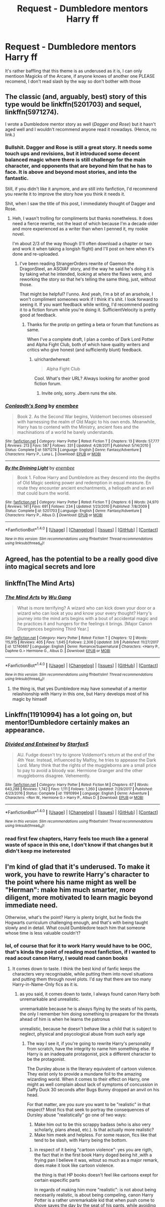 #+TITLE: Request - Dumbledore mentors Harry ff

* Request - Dumbledore mentors Harry ff
:PROPERTIES:
:Author: renextronex
:Score: 8
:DateUnix: 1522074258.0
:DateShort: 2018-Mar-26
:END:
It's rather baffling that this theme is as underused as it is, I can only mentioon Magicks of the Arcane, if anyone knows of another one PLEASE recomend, I don't read slash by the way so don't bother with those


** The classic (and, arguably, best) story of this type would be linkffn(5201703) and sequel, linkffn(5971274).

I wrote a Dumbledore mentor story as well (/Dagger and Rose/) but it hasn't aged well and I wouldn't recommend anyone read it nowadays. (Hence, no link.)
:PROPERTIES:
:Author: __Pers
:Score: 9
:DateUnix: 1522085367.0
:DateShort: 2018-Mar-26
:END:

*** Bullshit. Dagger and Rose is still a great story. It needs some touch ups and revisions, but it introduced some decent balanced magic where there is still challenge for the main character, and opponents that are beyond him that he has to face. It is above and beyond most stories, and into the fantastic.

Still, if you didn't like it anymore, and are still into fanfiction, I'd recommend you rewrite it to improve the story how you think it needs it.

Shit, when I saw the title of this post, I immediately thought of Dagger and Rose.
:PROPERTIES:
:Author: richardwhereat
:Score: 6
:DateUnix: 1522106960.0
:DateShort: 2018-Mar-27
:END:

**** Heh, I wasn't trolling for compliments but thanks nonetheless. It does need a fierce rewrite, not the least of which because I'm a decade older and more experienced as a writer than when I penned it, my rookie novel.

I'm about 2/3 of the way though (I'll often download a chapter or two and work it when taking a longish flight) and I'll post on here when it's done and re-uploaded.
:PROPERTIES:
:Author: __Pers
:Score: 8
:DateUnix: 1522112593.0
:DateShort: 2018-Mar-27
:END:

***** I've been reading StrangerOrders rewrite of Gaemon the DragonSteel, an ASOIAF story, and the way he said he's doing it is by taking what he intended, looking at where the flaws were, and reworking the story so that he's telling the same thing, just, without those.

That might be helpful? I'unno. And yeah, I'm a bit of an arsehole, I won't compliment someones work if I think it's shit. I look forward to seeing it. If you want feedback while writing, I'd recommend posting it to a fiction forum while you're doing it. SufficientVelocity is pretty good at feedback.
:PROPERTIES:
:Author: richardwhereat
:Score: 3
:DateUnix: 1522113458.0
:DateShort: 2018-Mar-27
:END:

****** Thanks for the protip on getting a beta or forum that functions as same.

When I've a complete draft, I plan a combo of Dark Lord Potter and Alpha Fight Club, both of which have quality writers and critics who give honest (and sufficiently blunt) feedback.
:PROPERTIES:
:Author: __Pers
:Score: 4
:DateUnix: 1522114691.0
:DateShort: 2018-Mar-27
:END:

******* u/richardwhereat:
#+begin_quote
  Alpha Fight Club
#+end_quote

Cool. What's their URL? Always looking for another good fiction forum.
:PROPERTIES:
:Author: richardwhereat
:Score: 2
:DateUnix: 1522118593.0
:DateShort: 2018-Mar-27
:END:

******** Invite only, sorry. Jbern runs the site.
:PROPERTIES:
:Author: __Pers
:Score: 1
:DateUnix: 1522118815.0
:DateShort: 2018-Mar-27
:END:


*** [[http://www.fanfiction.net/s/5971274/1/][*/Conlaodh's Song/*]] by [[https://www.fanfiction.net/u/980211/enembee][/enembee/]]

#+begin_quote
  Book 2. As the Second War begins, Voldemort becomes obsessed with harnessing the realm of Old Magic to his own ends. Meanwhile, Harry has to contend with the Ministry, ancient foes and the machinations of a world he barely understands.
#+end_quote

^{/Site/: [[http://www.fanfiction.net/][fanfiction.net]] *|* /Category/: Harry Potter *|* /Rated/: Fiction T *|* /Chapters/: 13 *|* /Words/: 57,777 *|* /Reviews/: 213 *|* /Favs/: 587 *|* /Follows/: 331 *|* /Updated/: 4/28/2011 *|* /Published/: 5/14/2010 *|* /Status/: Complete *|* /id/: 5971274 *|* /Language/: English *|* /Genre/: Fantasy/Adventure *|* /Characters/: Harry P., Luna L. *|* /Download/: [[http://www.ff2ebook.com/old/ffn-bot/index.php?id=5971274&source=ff&filetype=epub][EPUB]] or [[http://www.ff2ebook.com/old/ffn-bot/index.php?id=5971274&source=ff&filetype=mobi][MOBI]]}

--------------

[[http://www.fanfiction.net/s/5201703/1/][*/By the Divining Light/*]] by [[https://www.fanfiction.net/u/980211/enembee][/enembee/]]

#+begin_quote
  Book 1. Follow Harry and Dumbledore as they descend into the depths of Old Magic seeking power and redemption in equal measure. En route they encounter ancient enchantments, a heliopath and an evil that could burn the world.
#+end_quote

^{/Site/: [[http://www.fanfiction.net/][fanfiction.net]] *|* /Category/: Harry Potter *|* /Rated/: Fiction T *|* /Chapters/: 6 *|* /Words/: 24,970 *|* /Reviews/: 141 *|* /Favs/: 691 *|* /Follows/: 234 *|* /Updated/: 1/23/2010 *|* /Published/: 7/8/2009 *|* /Status/: Complete *|* /id/: 5201703 *|* /Language/: English *|* /Genre/: Fantasy/Adventure *|* /Characters/: Harry P., Albus D. *|* /Download/: [[http://www.ff2ebook.com/old/ffn-bot/index.php?id=5201703&source=ff&filetype=epub][EPUB]] or [[http://www.ff2ebook.com/old/ffn-bot/index.php?id=5201703&source=ff&filetype=mobi][MOBI]]}

--------------

*FanfictionBot*^{1.4.0} *|* [[[https://github.com/tusing/reddit-ffn-bot/wiki/Usage][Usage]]] | [[[https://github.com/tusing/reddit-ffn-bot/wiki/Changelog][Changelog]]] | [[[https://github.com/tusing/reddit-ffn-bot/issues/][Issues]]] | [[[https://github.com/tusing/reddit-ffn-bot/][GitHub]]] | [[[https://www.reddit.com/message/compose?to=tusing][Contact]]]

^{/New in this version: Slim recommendations using/ ffnbot!slim! /Thread recommendations using/ linksub(thread_id)!}
:PROPERTIES:
:Author: FanfictionBot
:Score: 1
:DateUnix: 1522085374.0
:DateShort: 2018-Mar-26
:END:


** Agreed, has the potential to be a really good dive into magical secrets and lore
:PROPERTIES:
:Score: 4
:DateUnix: 1522075665.0
:DateShort: 2018-Mar-26
:END:


** linkffn(The Mind Arts)
:PROPERTIES:
:Author: Chlis
:Score: 5
:DateUnix: 1522077332.0
:DateShort: 2018-Mar-26
:END:

*** [[http://www.fanfiction.net/s/12740667/1/][*/The Mind Arts/*]] by [[https://www.fanfiction.net/u/7769074/Wu-Gang][/Wu Gang/]]

#+begin_quote
  What is more terrifying? A wizard who can kick down your door or a wizard who can look at you and know your every thought? Harry's journey into the mind arts begins with a bout of accidental magic and he practices it and hungers for the feelings it brings. [Major Canon Divergences beginning Third Year.]
#+end_quote

^{/Site/: [[http://www.fanfiction.net/][fanfiction.net]] *|* /Category/: Harry Potter *|* /Rated/: Fiction T *|* /Chapters/: 12 *|* /Words/: 115,915 *|* /Reviews/: 405 *|* /Favs/: 1,645 *|* /Follows/: 2,306 *|* /Updated/: 3/6 *|* /Published/: 11/27/2017 *|* /id/: 12740667 *|* /Language/: English *|* /Genre/: Romance/Supernatural *|* /Characters/: <Harry P., Daphne G.> Hermione G., Albus D. *|* /Download/: [[http://www.ff2ebook.com/old/ffn-bot/index.php?id=12740667&source=ff&filetype=epub][EPUB]] or [[http://www.ff2ebook.com/old/ffn-bot/index.php?id=12740667&source=ff&filetype=mobi][MOBI]]}

--------------

*FanfictionBot*^{1.4.0} *|* [[[https://github.com/tusing/reddit-ffn-bot/wiki/Usage][Usage]]] | [[[https://github.com/tusing/reddit-ffn-bot/wiki/Changelog][Changelog]]] | [[[https://github.com/tusing/reddit-ffn-bot/issues/][Issues]]] | [[[https://github.com/tusing/reddit-ffn-bot/][GitHub]]] | [[[https://www.reddit.com/message/compose?to=tusing][Contact]]]

^{/New in this version: Slim recommendations using/ ffnbot!slim! /Thread recommendations using/ linksub(thread_id)!}
:PROPERTIES:
:Author: FanfictionBot
:Score: 1
:DateUnix: 1522077342.0
:DateShort: 2018-Mar-26
:END:

**** the thing is, that yes Dumbledore may have somewhat of a mentor relashionship with Harry in this one, but Harry develops most of his magic by himself
:PROPERTIES:
:Author: renextronex
:Score: 1
:DateUnix: 1522096555.0
:DateShort: 2018-Mar-27
:END:


** Linkffn(11910994) has a lot going on, but mentor!Dumbledore certainly makes an appearance.
:PROPERTIES:
:Author: jpk17041
:Score: 2
:DateUnix: 1522093449.0
:DateShort: 2018-Mar-27
:END:

*** [[http://www.fanfiction.net/s/11910994/1/][*/Divided and Entwined/*]] by [[https://www.fanfiction.net/u/2548648/Starfox5][/Starfox5/]]

#+begin_quote
  AU. Fudge doesn't try to ignore Voldemort's return at the end of the 4th Year. Instead, influenced by Malfoy, he tries to appease the Dark Lord. Many think that the rights of the muggleborns are a small price to pay to avoid a bloody war. Hermione Granger and the other muggleborns disagree. Vehemently.
#+end_quote

^{/Site/: [[http://www.fanfiction.net/][fanfiction.net]] *|* /Category/: Harry Potter *|* /Rated/: Fiction M *|* /Chapters/: 67 *|* /Words/: 643,288 *|* /Reviews/: 1,742 *|* /Favs/: 1,111 *|* /Follows/: 1,260 *|* /Updated/: 7/29/2017 *|* /Published/: 4/23/2016 *|* /Status/: Complete *|* /id/: 11910994 *|* /Language/: English *|* /Genre/: Adventure *|* /Characters/: <Ron W., Hermione G.> Harry P., Albus D. *|* /Download/: [[http://www.ff2ebook.com/old/ffn-bot/index.php?id=11910994&source=ff&filetype=epub][EPUB]] or [[http://www.ff2ebook.com/old/ffn-bot/index.php?id=11910994&source=ff&filetype=mobi][MOBI]]}

--------------

*FanfictionBot*^{1.4.0} *|* [[[https://github.com/tusing/reddit-ffn-bot/wiki/Usage][Usage]]] | [[[https://github.com/tusing/reddit-ffn-bot/wiki/Changelog][Changelog]]] | [[[https://github.com/tusing/reddit-ffn-bot/issues/][Issues]]] | [[[https://github.com/tusing/reddit-ffn-bot/][GitHub]]] | [[[https://www.reddit.com/message/compose?to=tusing][Contact]]]

^{/New in this version: Slim recommendations using/ ffnbot!slim! /Thread recommendations using/ linksub(thread_id)!}
:PROPERTIES:
:Author: FanfictionBot
:Score: 2
:DateUnix: 1522093462.0
:DateShort: 2018-Mar-27
:END:


*** read first few chapters, Harry feels too much like a general waste of space in this one, I don't know if that changes but it didn't keep me ineterested
:PROPERTIES:
:Author: renextronex
:Score: 2
:DateUnix: 1522170419.0
:DateShort: 2018-Mar-27
:END:


** I'm kind of glad that it's underused. To make it work, you have to rewrite Harry's character to the point where his name might as well be "Herman": make him much smarter, more diligent, more motivated to learn magic beyond immediate need.

Otherwise, what's the point? Harry is plenty bright, but he finds the Hogwarts curriculum challenging enough, and that's with being taught slowly and in detail. What could Dumbledore teach him that someone whose time is less valuable couldn't?
:PROPERTIES:
:Author: turbinicarpus
:Score: 1
:DateUnix: 1522225541.0
:DateShort: 2018-Mar-28
:END:

*** lol, of course that for it to work Harry would have to be OOC, that's kinda the point of reading most fanfiction, if I wanted to read acout canon Harry, I would read canon books
:PROPERTIES:
:Author: renextronex
:Score: 3
:DateUnix: 1522334594.0
:DateShort: 2018-Mar-29
:END:

**** It comes down to taste. I think the best kind of fanfic keeps the characters very recognisable, while putting them into novel situations and putting them through novel plots. I'd say that there are too many Harry-in-Name-Only fics as it is.
:PROPERTIES:
:Author: turbinicarpus
:Score: 1
:DateUnix: 1522355016.0
:DateShort: 2018-Mar-30
:END:

***** as you said, it comes down to taste, I always found canon Harry both unremarkable and unrealistic.

unremarkable because he is always flying by the seats of his pants, the only I remember him doing something to preapare for the threats ahead of him is when he learns the patronus

unrealistic, because he doesn't behave like a child that is subject to neglect, physical and psycological abuse from such early age
:PROPERTIES:
:Author: renextronex
:Score: 3
:DateUnix: 1523130238.0
:DateShort: 2018-Apr-08
:END:

****** The way I see it, if you're going to rewrite Harry's personality from scratch, have the integrity to name him something else. If Harry is an inadequate protagonist, pick a different character to be the protagonist.

The Dursley abuse is the literary equivalent of cartoon violence. They exist only to provide a mundane foil to the amazing wizarding world. When it comes to their effect on Harry, one might as well complain about lack of symptoms of concussion in Daffy Duck 30 seconds after Bugs Bunny dropped an anvil on his head.

For that matter, are you /sure/ you want to be "realistic" in that respect? Most fics that seek to portray the consequences of Dursley abuse "realistically" go one of two ways:

1. Make him out to be this scrappy badass (who is also very scholarly, plans ahead, etc.). Is that actually more realistic?
2. Make him meek and helpless. For some reason, fics like that tend to be slash, with Harry being the bottom.
:PROPERTIES:
:Author: turbinicarpus
:Score: 1
:DateUnix: 1523142773.0
:DateShort: 2018-Apr-08
:END:

******* in respect of it being "cartoon violence": yes you are rigth, the fact that in the first book Harry doged being hit ,with a frying pan I believe it was, witout so much as a major remark, does make it look like cartoon violence.

the thing is that HP books doesn't feel like cartoons exept for certain especific parts

In regards of making him more "realistic": is not about being necesarily realistic, is about being compeling, canon Harry Potter is a rather unremarkable kid that when push come to shove saves the day by the seat of his pants, while avoiding dead by the skin of his teeth, just because that what he does, he doesn't really have much character growth until year 5 and even then I don't really fing the growth compelling

about "having the integrity to name him something else": the thing is that even though I don't like Harry, the fact remains that he is the Hero of the story, if I just take an wall paper character or make an OC It would feel like a satellite charater to the "real story". That's why stories not featuring Harry rarely gain popularity
:PROPERTIES:
:Author: renextronex
:Score: 2
:DateUnix: 1523172030.0
:DateShort: 2018-Apr-08
:END:

******** u/turbinicarpus:
#+begin_quote
  in respect of it being "cartoon violence": yes you are rigth, the fact that in the first book Harry doged being hit ,with a frying pan I believe it was, witout so much as a major remark, does make it look like cartoon violence.
#+end_quote

I think it was second or third, after he threatened to curse Dudley, but yeah.

#+begin_quote
  the thing is that HP books doesn't feel like cartoons exept for certain especific parts
#+end_quote

Dursleys, in particular, are cartoonish in every way.

#+begin_quote
  In regards of making him more "realistic": is not about being necesarily realistic, is about being compeling, canon Harry Potter is a rather unremarkable kid that when push come to shove saves the day by the seat of his pants, while avoiding dead by the skin of his teeth, just because that what he does, he doesn't really have much character growth until year 5 and even then I don't really fing the growth compelling
#+end_quote

Realism was about the impact of Dursleys' abuse. I think that given that he was practically unaffected by that, how little planning and preparation canon Harry does is unrelated to that.

#+begin_quote
  about "having the integrity to name him something else": the thing is that even though I don't like Harry, the fact remains that he is the Hero of the story, if I just take an wall paper character or make an OC It would feel like a satellite charater to the "real story". That's why stories not featuring Harry rarely gain popularity
#+end_quote

Harry is only the hero because he's the BWL. So, if you want to replace him with a different character, just indicate it by renaming the BWL; call him "Nathan Potter", or something.

It's about doing what is right versus what is easy. For example, Belial666, when writing a clever Muggleborn witch in Slytherin in linkffn([[https://www.fanfiction.net/s/11280068/1/The-Brightest-Witch-and-the-Darkest-House]]), chose to replace Hermione with an OC, because they felt that it was too much of a personality rewrite to call the protagonist "Hermione Granger". They would have certainly gotten far more readers had they not done that, but they chose integrity over readership. (Ironically, I believe that the reason they thought it was too much of a rewrite is that they had bought into the AuthorityWorshipper!Hermione fanon.)
:PROPERTIES:
:Author: turbinicarpus
:Score: 1
:DateUnix: 1523179613.0
:DateShort: 2018-Apr-08
:END:

********* [[https://www.fanfiction.net/s/11280068/1/][*/The Brightest Witch and the Darkest House/*]] by [[https://www.fanfiction.net/u/5244847/Belial666][/Belial666/]]

#+begin_quote
  What happens if the 'brightest witch of her age' is very different than Hermione? Would there be a golden trio? Would the fate of Britain be brighter, darker or unchanged? What is dark and what is evil and how much do choices matter? Slow break from canon initially, full break at book 3. Lots of magic, action, reasonably competent Harry and friends, PoV is potential dark witch.
#+end_quote

^{/Site/:} ^{fanfiction.net} ^{*|*} ^{/Category/:} ^{Harry} ^{Potter} ^{*|*} ^{/Rated/:} ^{Fiction} ^{T} ^{*|*} ^{/Chapters/:} ^{78} ^{*|*} ^{/Words/:} ^{272,688} ^{*|*} ^{/Reviews/:} ^{717} ^{*|*} ^{/Favs/:} ^{982} ^{*|*} ^{/Follows/:} ^{767} ^{*|*} ^{/Updated/:} ^{12/19/2015} ^{*|*} ^{/Published/:} ^{5/29/2015} ^{*|*} ^{/Status/:} ^{Complete} ^{*|*} ^{/id/:} ^{11280068} ^{*|*} ^{/Language/:} ^{English} ^{*|*} ^{/Genre/:} ^{Adventure/Supernatural} ^{*|*} ^{/Characters/:} ^{OC,} ^{Harry} ^{P.,} ^{Neville} ^{L.,} ^{Daphne} ^{G.} ^{*|*} ^{/Download/:} ^{[[http://www.ff2ebook.com/old/ffn-bot/index.php?id=11280068&source=ff&filetype=epub][EPUB]]} ^{or} ^{[[http://www.ff2ebook.com/old/ffn-bot/index.php?id=11280068&source=ff&filetype=mobi][MOBI]]}

--------------

*FanfictionBot*^{2.0.0-beta} | [[https://github.com/tusing/reddit-ffn-bot/wiki/Usage][Usage]] | [[https://www.reddit.com/message/compose?to=tusing][Contact]]
:PROPERTIES:
:Author: FanfictionBot
:Score: 1
:DateUnix: 1523179620.0
:DateShort: 2018-Apr-08
:END:
